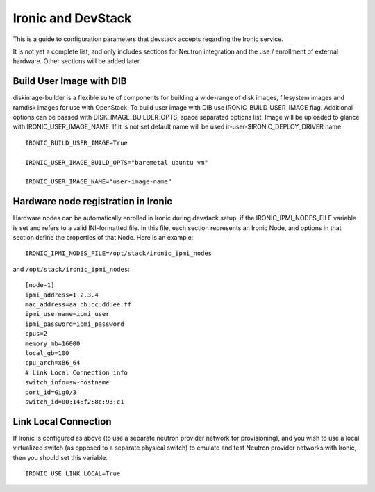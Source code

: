 ===================
Ironic and DevStack
===================

This is a guide to configuration parameters that devstack accepts regarding
the Ironic service.

It is not yet a complete list, and only includes sections for Neutron
integration and the use / enrollment of external hardware.
Other sections will be added later.

Build User Image with DIB
=========================

diskimage-builder is a flexible suite of components for building a wide-range
of disk images, filesystem images and ramdisk images for use with OpenStack.
To build user image with DIB use IRONIC_BUILD_USER_IMAGE flag.
Additional options can be passed with DISK_IMAGE_BUILDER_OPTS,
space separated options list. Image will be uploaded to glance with
IRONIC_USER_IMAGE_NAME. If it is not set default name will be used
ir-user-$IRONIC_DEPLOY_DRIVER name.


::

    IRONIC_BUILD_USER_IMAGE=True

    IRONIC_USER_IMAGE_BUILD_OPTS="baremetal ubuntu vm"

    IRONIC_USER_IMAGE_NAME="user-image-name"


Hardware node registration in Ironic
====================================

Hardware nodes can be automatically enrolled in Ironic during devstack setup,
if the IRONIC_IPMI_NODES_FILE variable is set and refers to a valid
INI-formatted file. In this file, each section represents an Ironic Node,
and options in that section define the properties of that Node.
Here is an example:

::

    IRONIC_IPMI_NODES_FILE=/opt/stack/ironic_ipmi_nodes

and ``/opt/stack/ironic_ipmi_nodes``:

::

    [node-1]
    ipmi_address=1.2.3.4
    mac_address=aa:bb:cc:dd:ee:ff
    ipmi_username=ipmi_user
    ipmi_password=ipmi_password
    cpus=2
    memory_mb=16000
    local_gb=100
    cpu_arch=x86_64
    # Link Local Connection info
    switch_info=sw-hostname
    port_id=Gig0/3
    switch_id=00:14:f2:8c:93:c1



Link Local Connection
=====================

If Ironic is configured as above (to use a separate neutron provider network
for provisioning), and you wish to use a local virtualized switch (as opposed
to a separate physical switch) to emulate and test Neutron provider networks
with Ironic, then you should set this variable.

::

    IRONIC_USE_LINK_LOCAL=True
